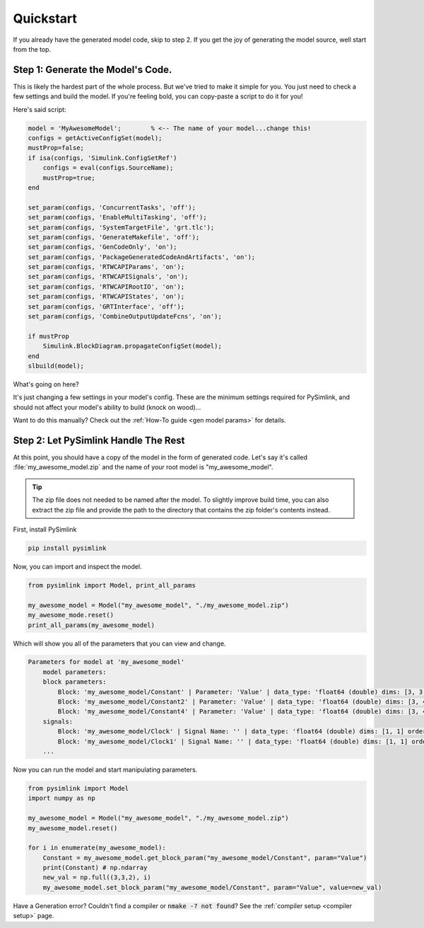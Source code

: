 Quickstart
==========
If you already have the generated model code, skip to step 2. If you get the joy
of generating the model source, well start from the top. 

Step 1: Generate the Model's Code.
----------------------------------
This is likely the hardest part of the whole process. But we've tried to make it
simple for you. You just need to check a few settings and build the model. If
you're feeling bold, you can copy-paste a script to do it for you! 

Here's said script:

.. _param set script:

.. code-block:: matlab

    model = 'MyAwesomeModel';        % <-- The name of your model...change this!
    configs = getActiveConfigSet(model);
    mustProp=false;
    if isa(configs, 'Simulink.ConfigSetRef')
        configs = eval(configs.SourceName);
        mustProp=true;
    end

    set_param(configs, 'ConcurrentTasks', 'off');
    set_param(configs, 'EnableMultiTasking', 'off');
    set_param(configs, 'SystemTargetFile', 'grt.tlc');
    set_param(configs, 'GenerateMakefile', 'off');
    set_param(configs, 'GenCodeOnly', 'on');
    set_param(configs, 'PackageGeneratedCodeAndArtifacts', 'on');
    set_param(configs, 'RTWCAPIParams', 'on');
    set_param(configs, 'RTWCAPISignals', 'on');
    set_param(configs, 'RTWCAPIRootIO', 'on');
    set_param(configs, 'RTWCAPIStates', 'on');
    set_param(configs, 'GRTInterface', 'off');
    set_param(configs, 'CombineOutputUpdateFcns', 'on');

    if mustProp
        Simulink.BlockDiagram.propagateConfigSet(model);
    end
    slbuild(model);

What's going on here?

It's just changing a few settings in your model's config. These are the minimum
settings required for PySimlink, and should not affect your model's ability to
build (knock on wood)...

Want to do this manually? Check out the :ref:`How-To guide <gen model params>` for details.

Step 2: Let PySimlink Handle The Rest
-------------------------------------
At this point, you should have a copy of the model in the form of generated code.
Let's say it's called :file:`my_awesome_model.zip` and the name of your root model is "my_awesome_model".

.. tip:: The zip file does not needed to be named after the model. To slightly improve build time, you can also extract
         the zip file and provide the path to the directory that contains the zip folder's contents instead.

First, install PySimlink

.. code-block:: bash

    pip install pysimlink

Now, you can import and inspect the model.

.. code-block:: python

    from pysimlink import Model, print_all_params

    my_awesome_model = Model("my_awesome_model", "./my_awesome_model.zip")
    my_awesome_mode.reset()
    print_all_params(my_awesome_model)


Which will show you all of the parameters that you can view and change.

.. code-block::

    Parameters for model at 'my_awesome_model'
        model parameters:
        block parameters:
            Block: 'my_awesome_model/Constant' | Parameter: 'Value' | data_type: 'float64 (double) dims: [3, 3, 2] order: rtwCAPI_Orientation.col_major_nd'
            Block: 'my_awesome_model/Constant2' | Parameter: 'Value' | data_type: 'float64 (double) dims: [3, 4, 2] order: rtwCAPI_Orientation.col_major_nd'
            Block: 'my_awesome_model/Constant4' | Parameter: 'Value' | data_type: 'float64 (double) dims: [3, 4, 3] order: rtwCAPI_Orientation.col_major_nd'
        signals:
            Block: 'my_awesome_model/Clock' | Signal Name: '' | data_type: 'float64 (double) dims: [1, 1] order: rtwCAPI_Orientation.scalar'
            Block: 'my_awesome_model/Clock1' | Signal Name: '' | data_type: 'float64 (double) dims: [1, 1] order: rtwCAPI_Orientation.scalar'
        ...

Now you can run the model and start manipulating parameters.

.. code-block:: python

    from pysimlink import Model
    import numpy as np

    my_awesome_model = Model("my_awesome_model", "./my_awesome_model.zip")
    my_awesome_model.reset()

    for i in enumerate(my_awesome_model):
        Constant = my_awesome_model.get_block_param("my_awesome_model/Constant", param="Value")
        print(Constant) # np.ndarray
        new_val = np.full((3,3,2), i)
        my_awesome_model.set_block_param("my_awesome_model/Constant", param="Value", value=new_val)

Have a Generation error? Couldn't find a compiler or :code:`nmake -? not found`? See the :ref:`compiler setup <compiler setup>` page.
